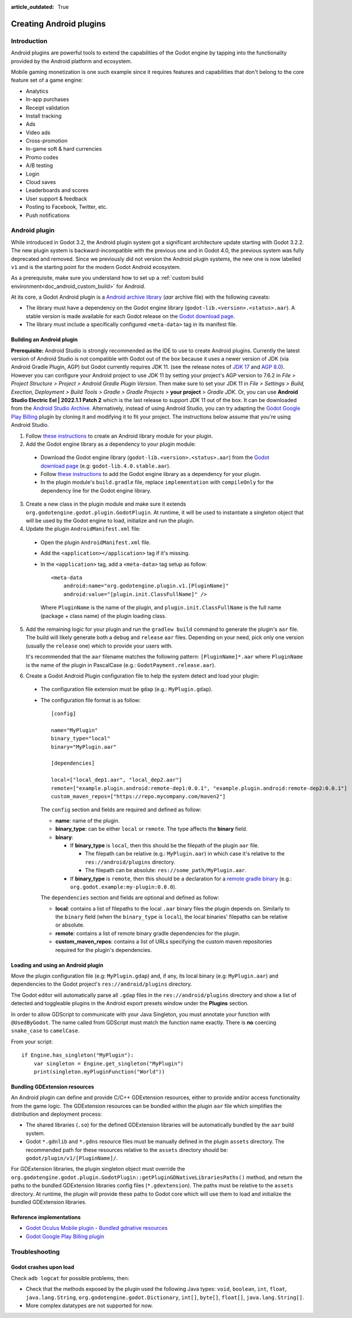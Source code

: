 :article_outdated: True

.. _doc_android_plugin:

Creating Android plugins
========================

Introduction
------------

Android plugins are powerful tools to extend the capabilities of the Godot engine
by tapping into the functionality provided by the Android platform and ecosystem.

Mobile gaming monetization is one such example since it requires features
and capabilities that don't belong to the core feature set of a game engine:

- Analytics
- In-app purchases
- Receipt validation
- Install tracking
- Ads
- Video ads
- Cross-promotion
- In-game soft & hard currencies
- Promo codes
- A/B testing
- Login
- Cloud saves
- Leaderboards and scores
- User support & feedback
- Posting to Facebook, Twitter, etc.
- Push notifications

Android plugin
--------------

While introduced in Godot 3.2, the Android plugin system got a significant architecture update starting with Godot 3.2.2.
The new plugin system is backward-incompatible with the previous one and in Godot 4.0, the previous system was fully deprecated and removed.
Since we previously did not version the Android plugin systems, the new one is now labelled ``v1`` and is the starting point for the modern Godot Android ecosystem.

As a prerequisite, make sure you understand how to set up a :ref:`custom build environment<doc_android_custom_build>` for Android.

At its core, a Godot Android plugin is a `Android archive library <https://developer.android.com/studio/projects/android-library#aar-contents>`_ (*aar* archive file)
with the following caveats:

- The library must have a dependency on the Godot engine library (``godot-lib.<version>.<status>.aar``). A stable version is made available for each Godot release on the `Godot download page <https://godotengine.org/download>`_.
- The library must include a specifically configured ``<meta-data>`` tag in its manifest file.

Building an Android plugin
^^^^^^^^^^^^^^^^^^^^^^^^^^

**Prerequisite:** Android Studio is strongly recommended as the IDE to use to create Android plugins. Currently the latest version of Android Studio
is not compatible with Godot out of the box because it uses a newer version of JDK (via Android Gradle Plugin, AGP) but Godot currently requires JDK 11.
(see the release notes of `JDK 17 <https://developer.android.com/build/releases/gradle-plugin#jdk-17-agp>`_ and `AGP 8.0 <https://developer.android.com/build/releases/gradle-plugin#8-0-0>`_). However you can configure your Android project to use JDK 11 by setting your project's
AGP version to 7.6.2 in `File > Project Structure > Project > Android Gradle Plugin Version`. Then make sure to set your JDK 11 in 
`File > Settings > Build, Exection, Deployment > Build Tools > Gradle > Gradle Projects >` **your project** `> Gradle JDK`.
Or, you can use **Android Studio Electric Eel | 2022.1.1 Patch 2** which is the last release to support JDK 11 out of the box. It can be downloaded from the `Android Studio Archive <https://developer.android.com/studio/archive>`_.
Alternatively, instead of using Android Studio, you can try adapting the `Godot Google Play Billing <https://github.com/godotengine/godot-google-play-billing>`_ plugin by cloning it and modifying it to fit your project.
The instructions below assume that you're using Android Studio.

1. Follow `these instructions <https://developer.android.com/studio/projects/android-library>`__ to create an Android library module for your plugin.

2. Add the Godot engine library as a dependency to your plugin module:

  - Download the Godot engine library (``godot-lib.<version>.<status>.aar``) from the `Godot download page <https://godotengine.org/download>`_ (e.g: ``godot-lib.4.0.stable.aar``).
  - Follow `these instructions <https://developer.android.com/studio/projects/android-library#AddDependency>`__ to add
    the Godot engine library as a dependency for your plugin.
  - In the plugin module's ``build.gradle`` file, replace ``implementation`` with ``compileOnly`` for the dependency line for the Godot engine library.

3. Create a new class in the plugin module and make sure it extends ``org.godotengine.godot.plugin.GodotPlugin``.
   At runtime, it will be used to instantiate a singleton object that will be used by the Godot engine to load, initialize and run the plugin.

4. Update the plugin ``AndroidManifest.xml`` file:

  - Open the plugin ``AndroidManifest.xml`` file.
  - Add the ``<application></application>`` tag if it's missing.
  - In the ``<application>`` tag, add a ``<meta-data>`` tag setup as follow::

        <meta-data
            android:name="org.godotengine.plugin.v1.[PluginName]"
            android:value="[plugin.init.ClassFullName]" />

    Where ``PluginName`` is the name of the plugin, and ``plugin.init.ClassFullName`` is the full name (package + class name) of the plugin loading class.

5. Add the remaining logic for your plugin and run the ``gradlew build`` command to generate the plugin's ``aar`` file.
   The build will likely generate both a ``debug`` and ``release`` ``aar`` files.
   Depending on your need, pick only one version (usually the ``release`` one) which to provide your users with.

   It's recommended that the ``aar`` filename matches the following pattern: ``[PluginName]*.aar`` where ``PluginName`` is the name of the plugin in PascalCase (e.g.: ``GodotPayment.release.aar``).

6. Create a Godot Android Plugin configuration file to help the system detect and load your plugin:

  - The configuration file extension must be ``gdap`` (e.g.: ``MyPlugin.gdap``).
  - The configuration file format is as follow::

        [config]

        name="MyPlugin"
        binary_type="local"
        binary="MyPlugin.aar"

        [dependencies]

        local=["local_dep1.aar", "local_dep2.aar"]
        remote=["example.plugin.android:remote-dep1:0.0.1", "example.plugin.android:remote-dep2:0.0.1"]
        custom_maven_repos=["https://repo.mycompany.com/maven2"]

    The ``config`` section and fields are required and defined as follow:

    - **name**: name of the plugin.
    - **binary_type**: can be either ``local`` or ``remote``. The type affects the **binary** field.
    - **binary**:

      - If **binary_type** is ``local``, then this should be the filepath of the plugin ``aar`` file.

        - The filepath can be relative (e.g.: ``MyPlugin.aar``) in which case it's relative to the ``res://android/plugins`` directory.
        - The filepath can be absolute: ``res://some_path/MyPlugin.aar``.

      - If **binary_type** is ``remote``, then this should be a declaration for a `remote gradle binary <https://developer.android.com/studio/build/dependencies#dependency-types>`_ (e.g.: ``org.godot.example:my-plugin:0.0.0``).

    The ``dependencies`` section and fields are optional and defined as follow:

    - **local**: contains a list of filepaths to the local ``.aar`` binary files the plugin depends on. Similarly to the ``binary`` field (when the ``binary_type`` is ``local``), the local binaries' filepaths can be relative or absolute.
    - **remote**: contains a list of remote binary gradle dependencies for the plugin.
    - **custom_maven_repos**: contains a list of URLs specifying the custom maven repositories required for the plugin's dependencies.

Loading and using an Android plugin
^^^^^^^^^^^^^^^^^^^^^^^^^^^^^^^^^^^

Move the plugin configuration file (e.g: ``MyPlugin.gdap``) and, if any, its local binary (e.g: ``MyPlugin.aar``) and dependencies to the Godot project's ``res://android/plugins`` directory.

The Godot editor will automatically parse all ``.gdap`` files in the ``res://android/plugins`` directory and show a list of detected and toggleable plugins in the Android export presets window under the **Plugins** section.

In order to allow GDScript to communicate with your Java Singleton, you must annotate your function with ``@UsedByGodot``. The name called from GDScript must match the function name exactly. There is **no** coercing ``snake_case`` to ``camelCase``.

.. image:: img/android_export_preset_plugins_section.png

From your script::

    if Engine.has_singleton("MyPlugin"):
        var singleton = Engine.get_singleton("MyPlugin")
        print(singleton.myPluginFunction("World"))


Bundling GDExtension resources
^^^^^^^^^^^^^^^^^^^^^^^^^^^^^^

An Android plugin can define and provide C/C++ GDExtension resources, either to provide and/or access functionality from the game logic.
The GDExtension resources can be bundled within the plugin ``aar`` file which simplifies the distribution and deployment process:

- The shared libraries (``.so``) for the defined GDExtension libraries will be automatically bundled by the ``aar`` build system.
- Godot ``*.gdnlib`` and ``*.gdns`` resource files must be manually defined in the plugin ``assets`` directory.
  The recommended path for these resources relative to the ``assets`` directory should be: ``godot/plugin/v1/[PluginName]/``.

For GDExtension libraries, the plugin singleton object must override the ``org.godotengine.godot.plugin.GodotPlugin::getPluginGDNativeLibrariesPaths()`` method,
and return the paths to the bundled GDExtension libraries config files (``*.gdextension``). The paths must be relative to the ``assets`` directory.
At runtime, the plugin will provide these paths to Godot core which will use them to load and initialize the bundled GDExtension libraries.

Reference implementations
^^^^^^^^^^^^^^^^^^^^^^^^^

- `Godot Oculus Mobile plugin <https://github.com/GodotVR/godot_oculus_mobile>`_
  - `Bundled gdnative resources <https://github.com/GodotVR/godot_oculus_mobile/tree/master/plugin/src/main/assets/addons/godot_ovrmobile>`_
- `Godot Google Play Billing plugin <https://github.com/godotengine/godot-google-play-billing>`_


Troubleshooting
---------------

Godot crashes upon load
^^^^^^^^^^^^^^^^^^^^^^^

Check ``adb logcat`` for possible problems, then:

- Check that the methods exposed by the plugin used the following Java types: ``void``, ``boolean``, ``int``, ``float``, ``java.lang.String``, ``org.godotengine.godot.Dictionary``, ``int[]``, ``byte[]``, ``float[]``, ``java.lang.String[]``.
- More complex datatypes are not supported for now.
